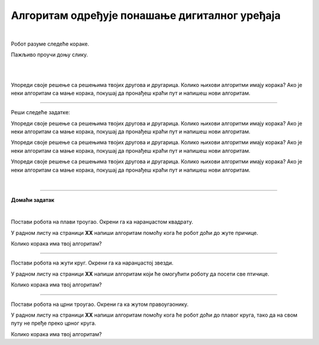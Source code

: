 Алгоритам одређује понашање дигиталног уређаја
==============================================

.. infonote::

 .. image:: ../../_images/robot31.png
    :height: 120
    :align: left

 Када урадиш све задатке и одговориш на сва питања у лекцији разумећеш како алгоритми утичу на понашање дигиталних уређаја. 

|

Робот разуме следеће кораке.

.. image:: ../../_images/simboli2.png
    :height: 170
    :align: center

Пажљиво проучи доњу слику.

|

.. image:: ../../_images/alg_oblici.png
    :height: 500
    :align: center

|


.. questionnote::

 Постави робота на браон квадрат. Окрени га ка црвеном квадрату.

 У радном листу на страници **XX** напиши алгоритам који ће омогућити роботу да посети 
 све кругове, али тако да не пређе преко плавог квадрата.  
 
 Колико корака има твој алгоритам?

Упореди своје решење са решењима твојих другова и другарица. Колико њихови алгоритми имају корака? Ако је неки алгоритам са мање корака, покушај да пронађеш краћи пут и напишеш нови алгоритам.

--------

Реши следеће задатке:

.. questionnote::

 Постави робота на црвени квадрат. Окрени га ка жутом срцу. 

 У радном листу на страници **XX** напиши алгоритам помоћу кога ће робот доћи до 
 плавог троугла. 
 
 Колико корака има твој алгоритам? 

Упореди своје решење са решењима твојих другова и другарица. Колико њихови алгоритми имају корака? Ако је неки алгоритам са мање корака, покушај да пронађеш краћи пут и напишеш нови алгоритам.	

.. questionnote::

 Постави робота на црвени правоугаоник. Окрени га ка зеленом троуглу. 
 
 У радном листу на страници **XX** напиши алгоритам који ће омогућити роботу да 
 посети све правоугаонике. 
 
 Колико корака има твој алгоритам? 

Упореди своје решење са решењима твојих другова и другарица. Колико њихови алгоритми имају корака? Ако је неки алгоритам са мање корака, покушај да пронађеш краћи пут и напишеш нови алгоритам.	

.. questionnote::

 Постави робота на црвени круг. Окрени га ка љубичастом срцу.

 У радном листу на страници **XX** напиши алгоритам помоћу кога ће робот доћи до 
 зеленог круга, тако да на свом путу не пређе преко љубичастог квадрата. 

 Колико корака има твој алгоритам? 

Упореди своје решење са решењима твојих другова и другарица. Колико њихови алгоритми имају корака? Ако је неки алгоритам са мање корака, покушај да пронађеш краћи пут и напишеш нови алгоритам.	

|

.. image:: ../../_images/robot33.png
    :width: 100
    :align: right

------------


**Домаћи задатак**

|

Постави робота на плави троугао. Окрени га ка наранџастом квадрату. 

У радном листу на страници **XX** напиши алгоритам помоћу кога ће робот доћи до 
жуте причице. 

Колико корака има твој алгоритам?	

------------

Постави робота на жути круг. Окрени га ка наранџастој звезди. 

У радном листу на страници **XX** напиши алгоритам који ће омогућити роботу да 
посети све птичице. 

Колико корака има твој алгоритам?	

----------------

Постави робота на црни троугао. Окрени га ка жутом правоугаонику. 

У радном листу на страници **XX** напиши алгоритам помоћу кога ће робот доћи до 
плавог круга, тако да на свом путу не пређе преко црног круга. 

Колико корака има твој алгоритам?
